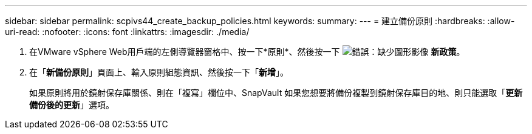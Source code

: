 ---
sidebar: sidebar 
permalink: scpivs44_create_backup_policies.html 
keywords:  
summary:  
---
= 建立備份原則
:hardbreaks:
:allow-uri-read: 
:nofooter: 
:icons: font
:linkattrs: 
:imagesdir: ./media/


. 在VMware vSphere Web用戶端的左側導覽器窗格中、按一下*原則*、然後按一下 image:scpivs44_image6.png["錯誤：缺少圖形影像"] *新政策*。
. 在「*新備份原則*」頁面上、輸入原則組態資訊、然後按一下「*新增*」。
+
如果原則將用於鏡射保存庫關係、則在「複寫」欄位中、SnapVault 如果您想要將備份複製到鏡射保存庫目的地、則只能選取「*更新備份後的更新*」選項。


